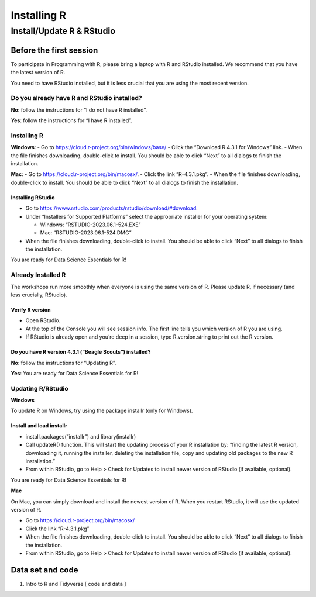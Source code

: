 ============
Installing R
============


Install/Update R & RStudio
==========================

Before the first session
------------------------

To participate in Programming with R, please bring a laptop with R and
RStudio installed. We recommend that you have the latest version of R.

You need to have RStudio installed, but it is less crucial that you are
using the most recent version.

Do you already have R and RStudio installed?
~~~~~~~~~~~~~~~~~~~~~~~~~~~~~~~~~~~~~~~~~~~~

**No**: follow the instructions for “I do not have R installed”.

**Yes**: follow the instructions for “I have R installed”.

Installing R
~~~~~~~~~~~~

**Windows**: - Go to https://cloud.r-project.org/bin/windows/base/ -
Click the “Download R 4.3.1 for Windows” link. - When the file finishes
downloading, double-click to install. You should be able to click “Next”
to all dialogs to finish the installation.

**Mac**: - Go to https://cloud.r-project.org/bin/macosx/. - Click the
link “R-4.3.1.pkg”. - When the file finishes downloading, double-click
to install. You should be able to click “Next” to all dialogs to finish
the installation.

Installing RStudio
^^^^^^^^^^^^^^^^^^

-  Go to https://www.rstudio.com/products/rstudio/download/#download.
-  Under “Installers for Supported Platforms” select the appropriate
   installer for your operating system:

   -  Windows: “RSTUDIO-2023.06.1-524.EXE”
   -  Mac: “RSTUDIO-2023.06.1-524.DMG”

-  When the file finishes downloading, double-click to install. You
   should be able to click “Next” to all dialogs to finish the
   installation.

You are ready for Data Science Essentials for R!

Already Installed R
~~~~~~~~~~~~~~~~~~~

The workshops run more smoothly when everyone is using the same version
of R. Please update R, if necessary (and less crucially, RStudio).

Verify R version
^^^^^^^^^^^^^^^^

-  Open RStudio.
-  At the top of the Console you will see session info. The first line
   tells you which version of R you are using.
-  If RStudio is already open and you’re deep in a session, type
   R.version.string to print out the R version.

Do you have R version 4.3.1 (“Beagle Scouts”) installed?
^^^^^^^^^^^^^^^^^^^^^^^^^^^^^^^^^^^^^^^^^^^^^^^^^^^^^^^^

**No**: follow the instructions for “Updating R”.

**Yes**: You are ready for Data Science Essentials for R!

Updating R/RStudio
~~~~~~~~~~~~~~~~~~

**Windows**

To update R on Windows, try using the package installr (only for
Windows).

Install and load installr
^^^^^^^^^^^^^^^^^^^^^^^^^

-  install.packages(“installr”) and library(installr)
-  Call updateR() function. This will start the updating process of your
   R installation by: “finding the latest R version, downloading it,
   running the installer, deleting the installation file, copy and
   updating old packages to the new R installation.”
-  From within RStudio, go to Help > Check for Updates to install newer
   version of RStudio (if available, optional).

You are ready for Data Science Essentials for R!

**Mac**

On Mac, you can simply download and install the newest version of R.
When you restart RStudio, it will use the updated version of R.

-  Go to https://cloud.r-project.org/bin/macosx/
-  Click the link “R-4.3.1.pkg”
-  When the file finishes downloading, double-click to install. You
   should be able to click “Next” to all dialogs to finish the
   installation.
-  From within RStudio, go to Help > Check for Updates to install newer
   version of RStudio (if available, optional).

Data set and code
-----------------

1. Intro to R and Tidyverse [ code and data ]
